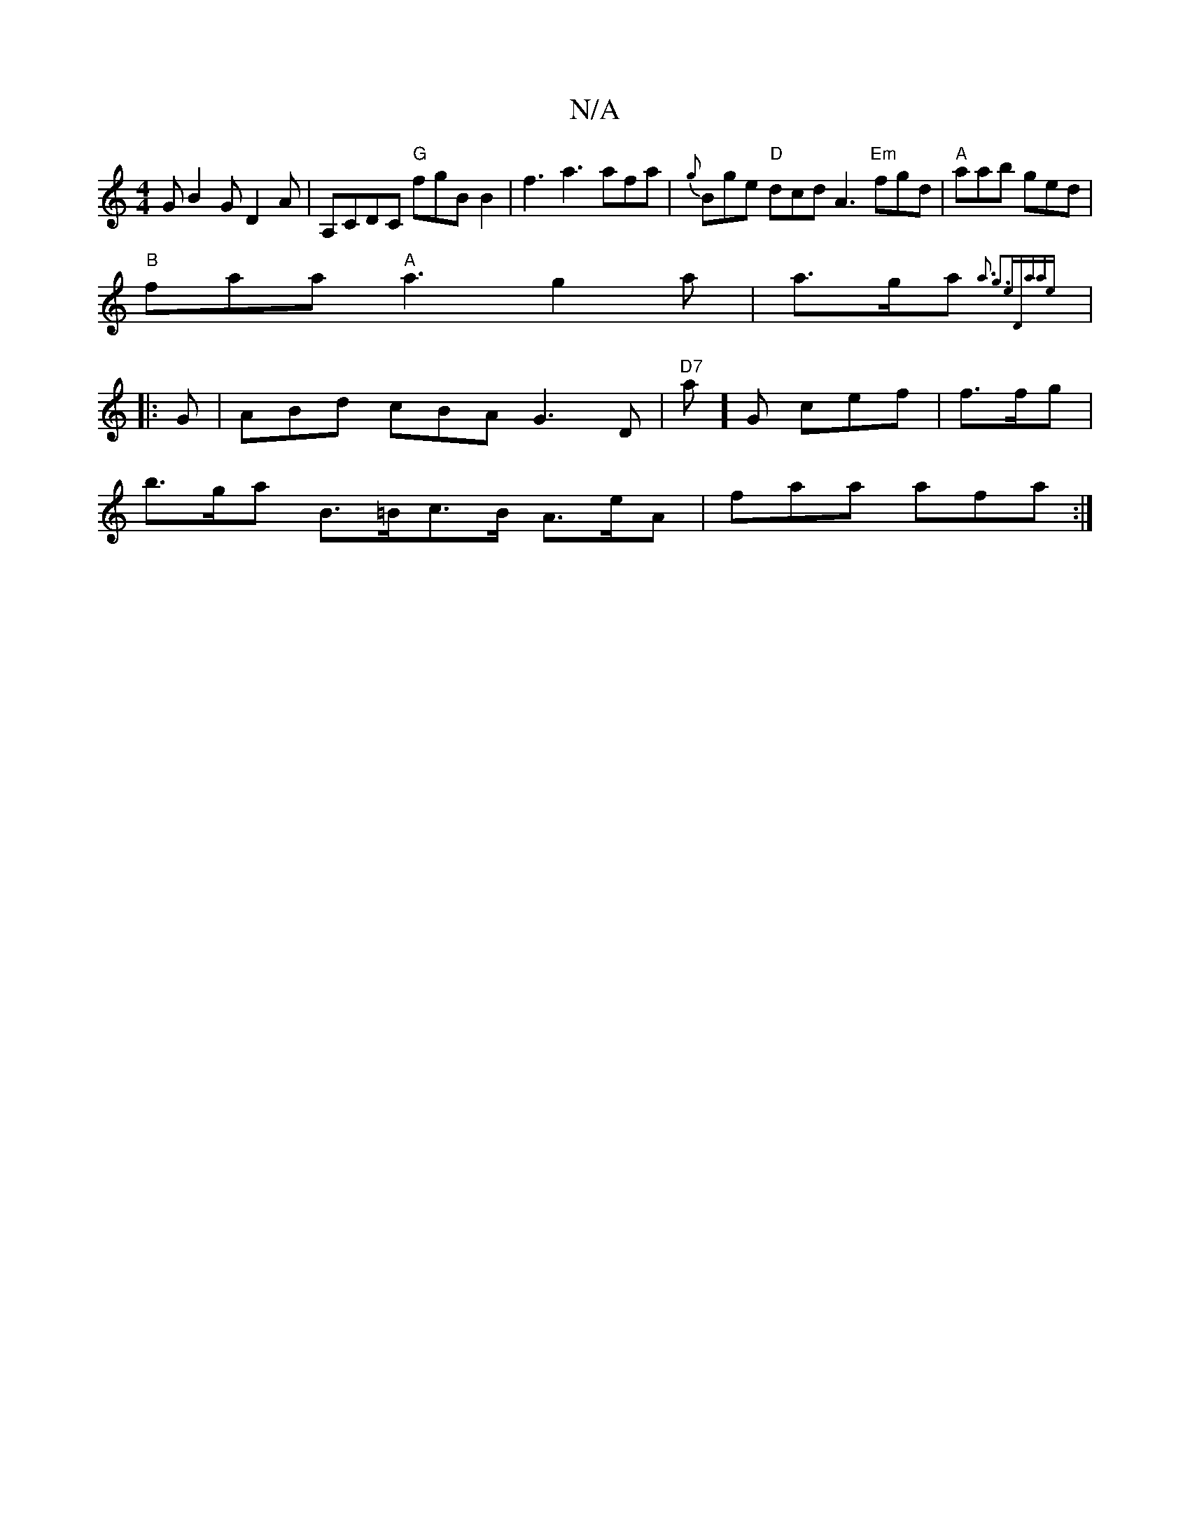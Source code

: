 X:1
T:N/A
M:4/4
R:N/A
K:Cmajor
G B2G D2 A | A,CDC "G"fgB B2 | f3 a3 afa | {g}Bge "D"dcd A3 "Em"fgd|"A"aab ged |
"B"faa "A"a3 g2 a | a>ga {a3 g3-e"D"zaae :|
|: G | ABd cBA G3D |"D7"a]G cef | f>fg |
b>ga B>=Bc>B A>eA | faa afa :|

“|